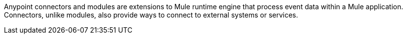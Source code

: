 Anypoint connectors and modules are extensions to Mule runtime engine that process event data within a Mule application. Connectors, unlike modules, also provide ways to connect to external systems or services. 